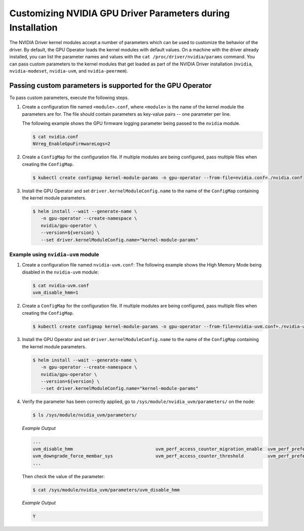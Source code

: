 .. Date: Mar 11 2022
.. Author: cdesiniotis

.. _custom-driver-params:

Customizing NVIDIA GPU Driver Parameters during Installation
************************************************************

The NVIDIA Driver kernel modules accept a number of parameters which can be used to customize the behavior of the driver.
By default, the GPU Operator loads the kernel modules with default values.
On a machine with the driver already installed, you can list the parameter names and values with the ``cat /proc/driver/nvidia/params`` command.
You can pass custom parameters to the kernel modules that get loaded as part of the
NVIDIA Driver installation (``nvidia``, ``nvidia-modeset``, ``nvidia-uvm``, and ``nvidia-peermem``).

Passing custom parameters is supported for the GPU Operator
-----------------------------------------------------------

To pass custom parameters, execute the following steps.

#. Create a configuration file named ``<module>.conf``, where ``<module>`` is the name of the kernel module the parameters are for.
   The file should contain parameters as key-value pairs -- one parameter per line.

   The following example shows the GPU firmware logging parameter being passed to the ``nvidia`` module.

   .. code-block:: console

      $ cat nvidia.conf
      NVreg_EnableGpuFirmwareLogs=2

#. Create a ``ConfigMap`` for the configuration file.
   If multiple modules are being configured, pass multiple files when creating the ``ConfigMap``.

   .. code-block:: console

      $ kubectl create configmap kernel-module-params -n gpu-operator --from-file=nvidia.conf=./nvidia.conf

#. Install the GPU Operator and set ``driver.kernelModuleConfig.name`` to the name of the ``ConfigMap``
   containing the kernel module parameters.

   .. code-block:: console

      $ helm install --wait --generate-name \
         -n gpu-operator --create-namespace \
         nvidia/gpu-operator \
         --version=${version} \
         --set driver.kernelModuleConfig.name="kernel-module-params"

-----------------------------------
Example using ``nvidia-uvm`` module
-----------------------------------

#. Create a configuration file named ``nvidia-uvm.conf``:
   The following example shows the High Memory Mode being disabled in the ``nvidia-uvm`` module:

   .. code-block:: console

      $ cat nvidia-uvm.conf
      uvm_disable_hmm=1


#. Create a ``ConfigMap`` for the configuration file.
   If multiple modules are being configured, pass multiple files when creating the ``ConfigMap``.

   .. code-block:: console

      $ kubectl create configmap kernel-module-params -n gpu-operator --from-file=nvidia-uvm.conf=./nvidia-uvm.conf

#. Install the GPU Operator and set ``driver.kernelModuleConfig.name`` to the name of the ``ConfigMap``
   containing the kernel module parameters.

   .. code-block:: console

      $ helm install --wait --generate-name \
         -n gpu-operator --create-namespace \
         nvidia/gpu-operator \
         --version=${version} \
         --set driver.kernelModuleConfig.name="kernel-module-params"

#. Verify the parameter has been correctly applied, go to ``/sys/module/nvidia_uvm/parameters/`` on the node:

   .. code-block:: console

      $ ls /sys/module/nvidia_uvm/parameters/

   *Example Output*

   .. code-block:: output
      
      ...           
      uvm_disable_hmm                               uvm_perf_access_counter_migration_enable  uvm_perf_prefetch_min_faults
      uvm_downgrade_force_membar_sys                uvm_perf_access_counter_threshold         uvm_perf_prefetch_threshold
      ...

   Then check the value of the parameter: 

   .. code-block:: console

      $ cat /sys/module/nvidia_uvm/parameters/uvm_disable_hmm

   *Example Output*

   .. code-block:: output

      Y